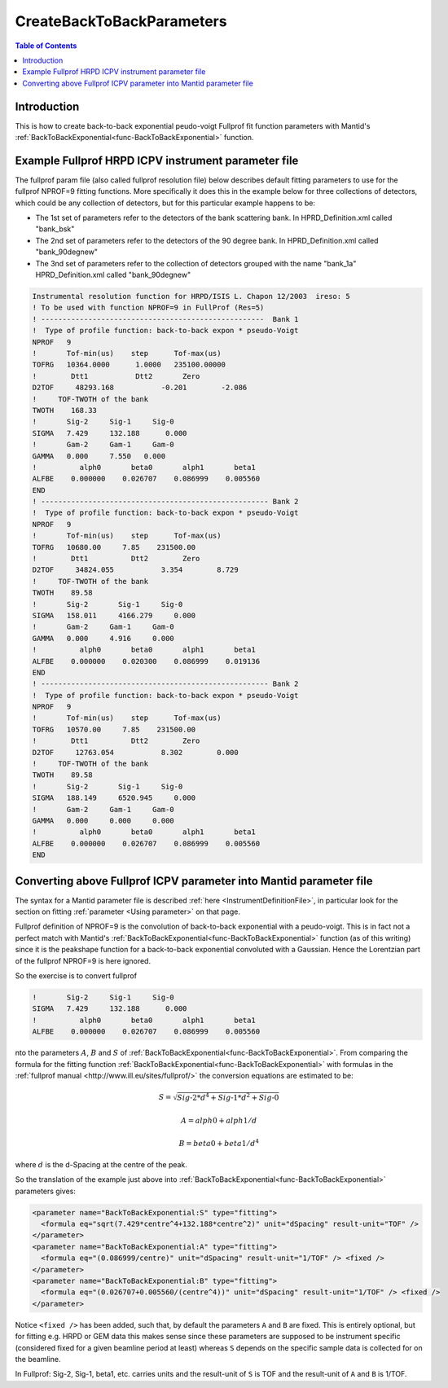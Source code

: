 .. _CreateBackToBackParameters:

CreateBackToBackParameters
==========================

.. contents:: Table of Contents
  :local:

Introduction
------------

This is how to create back-to-back exponential peudo-voigt Fullprof fit function parameters with Mantid's :ref:`BackToBackExponential<func-BackToBackExponential>` function.

Example Fullprof HRPD ICPV instrument parameter file
----------------------------------------------------

The fullprof param file (also called fullprof resolution file) below describes default fitting parameters to use for the fullprof NPROF=9 fitting functions. More specifically it does this in the example below for three collections of detectors, which could be any collection of detectors, but for this particular example happens to be:

- The 1st set of parameters refer to the detectors of the bank scattering bank. In HPRD_Definition.xml called "bank_bsk"
- The 2nd set of parameters refer to the detectors of the 90 degree bank. In HPRD_Definition.xml called "bank_90degnew"
- The 3nd set of parameters refer to the collection of detectors grouped with the name "bank_1a" HPRD_Definition.xml called "bank_90degnew"

.. code-block:: text

    Instrumental resolution function for HRPD/ISIS L. Chapon 12/2003  ireso: 5
    ! To be used with function NPROF=9 in FullProf (Res=5)
    ! ----------------------------------------------------  Bank 1
    !  Type of profile function: back-to-back expon * pseudo-Voigt
    NPROF   9
    !       Tof-min(us)    step      Tof-max(us)
    TOFRG   10364.0000      1.0000   235100.00000
    !        Dtt1           Dtt2       Zero
    D2TOF     48293.168           -0.201        -2.086
    !     TOF-TWOTH of the bank
    TWOTH    168.33
    !       Sig-2     Sig-1     Sig-0
    SIGMA   7.429     132.188      0.000
    !       Gam-2     Gam-1     Gam-0
    GAMMA   0.000     7.550   0.000
    !          alph0       beta0       alph1       beta1
    ALFBE    0.000000    0.026707    0.086999    0.005560
    END
    ! ----------------------------------------------------- Bank 2
    !  Type of profile function: back-to-back expon * pseudo-Voigt
    NPROF   9
    !       Tof-min(us)    step      Tof-max(us)
    TOFRG   10680.00     7.85    231500.00
    !        Dtt1          Dtt2        Zero
    D2TOF     34824.055           3.354        8.729
    !     TOF-TWOTH of the bank
    TWOTH    89.58
    !       Sig-2       Sig-1     Sig-0
    SIGMA   158.011     4166.279     0.000
    !       Gam-2     Gam-1     Gam-0
    GAMMA   0.000     4.916     0.000
    !          alph0       beta0       alph1       beta1
    ALFBE    0.000000    0.020300    0.086999    0.019136
    END
    ! ----------------------------------------------------- Bank 2
    !  Type of profile function: back-to-back expon * pseudo-Voigt
    NPROF   9
    !       Tof-min(us)    step      Tof-max(us)
    TOFRG   10570.00     7.85    231500.00
    !        Dtt1          Dtt2        Zero
    D2TOF     12763.054           8.302        0.000
    !     TOF-TWOTH of the bank
    TWOTH    89.58
    !       Sig-2       Sig-1     Sig-0
    SIGMA   188.149     6520.945     0.000
    !       Gam-2     Gam-1     Gam-0
    GAMMA   0.000     0.000     0.000
    !          alph0       beta0       alph1       beta1
    ALFBE    0.000000    0.026707    0.086999    0.005560
    END

Converting above Fullprof ICPV parameter into Mantid parameter file
-------------------------------------------------------------------

The syntax for a Mantid parameter file is described :ref:`here <InstrumentDefinitionFile>`, in particular look for the section on fitting :ref:`parameter <Using parameter>` on that page.

Fullprof definition of NPROF=9 is the convolution of back-to-back exponential with a peudo-voigt.
This is in fact not a perfect match with Mantid's :ref:`BackToBackExponential<func-BackToBackExponential>` function (as of this writing)
since it is the peakshape function for a back-to-back exponential convoluted with a Gaussian. Hence the Lorentzian part of the fullprof NPROF=9 is here ignored.

So the exercise is to convert fullprof

.. code-block:: text

    !       Sig-2     Sig-1     Sig-0
    SIGMA   7.429     132.188      0.000
    !          alph0       beta0       alph1       beta1
    ALFBE    0.000000    0.026707    0.086999    0.005560

nto the parameters :math:`A`, :math:`B` and :math:`S` of :ref:`BackToBackExponential<func-BackToBackExponential>`. From comparing the formula for the fitting function :ref:`BackToBackExponential<func-BackToBackExponential>` with formulas in the :ref:`fullprof manual <http://www.ill.eu/sites/fullprof/>`
the conversion equations are estimated to be:

.. math::

    S = \sqrt{Sig \mbox{-}2 * d^4 + Sig\mbox{-}1 * d^2 + Sig\mbox{-}0}

.. math::

    A = alph0 + alph1/d

.. math::

    B = beta0 + beta1/d^4

where :math:`d` is the d-Spacing at the centre of the peak.

So the translation of the example just above into :ref:`BackToBackExponential<func-BackToBackExponential>` parameters gives:

.. code-block:: text

      <parameter name="BackToBackExponential:S" type="fitting">
        <formula eq="sqrt(7.429*centre^4+132.188*centre^2)" unit="dSpacing" result-unit="TOF" />
      </parameter>
      <parameter name="BackToBackExponential:A" type="fitting">
        <formula eq="(0.086999/centre)" unit="dSpacing" result-unit="1/TOF" /> <fixed />
      </parameter>
      <parameter name="BackToBackExponential:B" type="fitting">
        <formula eq="(0.026707+0.005560/(centre^4))" unit="dSpacing" result-unit="1/TOF" /> <fixed />
      </parameter>

Notice ``<fixed />`` has been added, such that, by default the parameters ``A`` and ``B`` are fixed.
This is entirely optional, but for fitting e.g. HRPD or GEM data this makes sense since these parameters are supposed to be instrument specific (considered fixed for a given beamline period at least)
whereas ``S`` depends on the specific sample data is collected for on the beamline.

In Fullprof: Sig-2, Sig-1, beta1, etc. carries units and the result-unit of ``S`` is TOF and the result-unit of ``A`` and ``B`` is 1/TOF.
